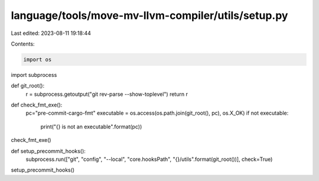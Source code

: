 language/tools/move-mv-llvm-compiler/utils/setup.py
===================================================

Last edited: 2023-08-11 19:18:44

Contents:

.. code-block:: py

    import os
import subprocess

def git_root():
  r = subprocess.getoutput("git rev-parse --show-toplevel")
  return r

def check_fmt_exe():
  pc="pre-commit-cargo-fmt"
  executable = os.access(os.path.join(git_root(), pc), os.X_OK)
  if not executable:
    print("{} is not an executable".format(pc))

check_fmt_exe()

def setup_precommit_hooks():
  subprocess.run(["git", "config", "--local", "core.hooksPath", "{}/utils".format(git_root())], check=True)


setup_precommit_hooks()


